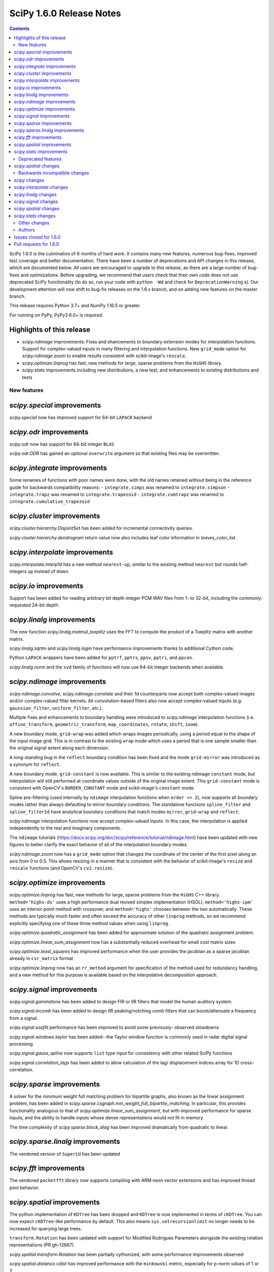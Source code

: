 ==========================
SciPy 1.6.0 Release Notes
==========================

.. contents::

SciPy 1.6.0 is the culmination of 6 months of hard work. It contains
many new features, numerous bug-fixes, improved test coverage and better
documentation. There have been a number of deprecations and API changes
in this release, which are documented below. All users are encouraged to
upgrade to this release, as there are a large number of bug-fixes and
optimizations. Before upgrading, we recommend that users check that
their own code does not use deprecated SciPy functionality (to do so,
run your code with ``python -Wd`` and check for ``DeprecationWarning`` s).
Our development attention will now shift to bug-fix releases on the
1.6.x branch, and on adding new features on the master branch.

This release requires Python 3.7+ and NumPy 1.16.5 or greater.

For running on PyPy, PyPy3 6.0+ is required.

Highlights of this release
--------------------------

- `scipy.ndimage` improvements: Fixes and ehancements to boundary extension
  modes for interpolation functions. Support for complex-valued inputs in many
  filtering and interpolation functions. New ``grid_mode`` option for
  `scipy.ndimage.zoom` to enable results consistent with scikit-image's
  ``rescale``.
- `scipy.optimize.linprog` has fast, new methods for large, sparse problems
  from the ``HiGHS`` library.
- `scipy.stats` improvements including new distributions, a new test, and
  enhancements to existing distributions and tests


New features
============

`scipy.special` improvements
----------------------------
`scipy.special` now has improved support for 64-bit ``LAPACK`` backend

`scipy.odr` improvements
------------------------
`scipy.odr` now has support for 64-bit integer ``BLAS``

`scipy.odr.ODR` has gained an optional ``overwrite`` argument so that existing
files may be overwritten.

`scipy.integrate` improvements
------------------------------
Some renames of functions with poor names were done, with the old names
retained without being in the reference guide for backwards compatibility
reasons:
- ``integrate.simps`` was renamed to ``integrate.simpson``
- ``integrate.trapz`` was renamed to ``integrate.trapezoid``
- ``integrate.cumtrapz`` was renamed to ``integrate.cumulative_trapezoid``

`scipy.cluster` improvements
------------------------------
`scipy.cluster.hierarchy.DisjointSet` has been added for incremental
connectivity queries.

`scipy.cluster.hierarchy.dendrogram` return value now also includes leaf color
information in `leaves_color_list`.

`scipy.interpolate` improvements
--------------------------------
`scipy.interpolate.interp1d` has a new method ``nearest-up``, similar to the
existing method ``nearest`` but rounds half-integers up instead of down.

`scipy.io` improvements
-----------------------
Support has been added for reading arbitrary bit depth integer PCM WAV files
from 1- to 32-bit, including the commonly-requested 24-bit depth.

`scipy.linalg` improvements
---------------------------
The new function `scipy.linalg.matmul_toeplitz` uses the FFT to compute the
product of a Toeplitz matrix with another matrix.

`scipy.linalg.sqrtm` and `scipy.linalg.logm` have performance improvements
thanks to additional Cython code.

Python ``LAPACK`` wrappers have been added for ``pptrf``, ``pptrs``, ``ppsv``,
``pptri``, and ``ppcon``.

`scipy.linalg.norm` and the ``svd`` family of functions will now use 64-bit
integer backends when available.

`scipy.ndimage` improvements
----------------------------
`scipy.ndimage.convolve`, `scipy.ndimage.correlate` and their 1d counterparts
now accept both complex-valued images and/or complex-valued filter kernels. All
convolution-based filters also now accept complex-valued inputs
(e.g. ``gaussian_filter``, ``uniform_filter``, etc.).

Multiple fixes and enhancements to boundary handling were introduced to
`scipy.ndimage` interpolation functions (i.e. ``affine_transform``,
``geometric_transform``, ``map_coordinates``, ``rotate``, ``shift``, ``zoom``).

A new boundary mode, ``grid-wrap`` was added which wraps images periodically,
using a period equal to the shape of the input image grid. This is in contrast
to the existing ``wrap`` mode which uses a period that is one sample smaller
than the original signal extent along each dimension.

A long-standing bug in the ``reflect`` boundary condition has been fixed and
the mode ``grid-mirror`` was introduced as a synonym for ``reflect``.

A new boundary mode, ``grid-constant`` is now available. This is similar to
the existing ndimage ``constant`` mode, but interpolation will still performed
at coordinate values outside of the original image extent. This
``grid-constant`` mode is consistent with OpenCV's ``BORDER_CONSTANT`` mode
and scikit-image's ``constant`` mode.

Spline pre-filtering (used internally by ``ndimage`` interpolation functions
when ``order >= 2``), now supports all boundary modes rather than always
defaulting to mirror boundary conditions. The standalone functions
``spline_filter`` and ``spline_filter1d`` have analytical boundary conditions
that match modes ``mirror``, ``grid-wrap`` and ``reflect``.

`scipy.ndimage` interpolation functions now accept complex-valued inputs. In
this case, the interpolation is applied independently to the real and
imaginary components.

The ``ndimage`` tutorials
(https://docs.scipy.org/doc/scipy/reference/tutorial/ndimage.html) have been
updated with new figures to better clarify the exact behavior of all of the
interpolation boundary modes.

`scipy.ndimage.zoom` now has a ``grid_mode`` option that changes the coordinate
of the center of the first pixel along an axis from 0 to 0.5. This allows
resizing in a manner that is consistent with the behavior of scikit-image's
``resize`` and ``rescale`` functions (and OpenCV's ``cv2.resize``).

`scipy.optimize` improvements
-----------------------------
`scipy.optimize.linprog` has fast, new methods for large, sparse problems from
the ``HiGHS`` C++ library. ``method='highs-ds'`` uses a high performance dual
revised simplex implementation (HSOL), ``method='highs-ipm'`` uses an
interior-point method with crossover, and ``method='highs'`` chooses between
the two automatically. These methods are typically much faster and often exceed
the accuracy of other ``linprog`` methods, so we recommend explicitly
specifying one of these three method values when using ``linprog``.

`scipy.optimize.quadratic_assignment` has been added for approximate solution
of the quadratic assignment problem.

`scipy.optimize.linear_sum_assignment` now has a substantially reduced overhead
for small cost matrix sizes

`scipy.optimize.least_squares` has improved performance when the user provides
the jacobian as a sparse jacobian already in ``csr_matrix`` format

`scipy.optimize.linprog` now has an ``rr_method`` argument for specification
of the method used for redundancy handling, and a new method for this purpose
is available based on the interpolative decomposition approach.

`scipy.signal` improvements
---------------------------
`scipy.signal.gammatone` has been added to design FIR or IIR filters that
model the human auditory system.

`scipy.signal.iircomb` has been added to design IIR peaking/notching comb
filters that can boost/attenuate a frequency from a signal.

`scipy.signal.sosfilt` performance has been improved to avoid some previously-
observed slowdowns

`scipy.signal.windows.taylor` has been added--the Taylor window function is
commonly used in radar digital signal processing

`scipy.signal.gauss_spline` now supports ``list`` type input for consistency
with other related SciPy functions

`scipy.signal.correlation_lags` has been added to allow calculation of the lag/
displacement indices array for 1D cross-correlation.

`scipy.sparse` improvements
---------------------------
A solver for the minimum weight full matching problem for bipartite graphs,
also known as the linear assignment problem, has been added in
`scipy.sparse.csgraph.min_weight_full_bipartite_matching`. In particular, this
provides functionality analogous to that of
`scipy.optimize.linear_sum_assignment`, but with improved performance for sparse
inputs, and the ability to handle inputs whose dense representations would not
fit in memory.

The time complexity of `scipy.sparse.block_diag` has been improved dramatically
from quadratic to linear.

`scipy.sparse.linalg` improvements
----------------------------------
The vendored version of ``SuperLU`` has been updated

`scipy.fft` improvements
------------------------

The vendored ``pocketfft`` library now supports compiling with ARM neon vector
extensions and has improved thread pool behavior.

`scipy.spatial` improvements
----------------------------
The python implementation of ``KDTree`` has been dropped and ``KDTree`` is now
implemented in terms of ``cKDTree``. You can now expect ``cKDTree``-like
performance by default. This also means ``sys.setrecursionlimit`` no longer
needs to be increased for querying large trees.

``transform.Rotation`` has been updated with support for Modified Rodrigues
Parameters alongside the existing rotation representations (PR gh-12667).

`scipy.spatial.transform.Rotation` has been partially cythonized, with some
performance improvements observed

`scipy.spatial.distance.cdist` has improved performance with the ``minkowski``
metric, especially for p-norm values of 1 or 2.

`scipy.stats` improvements
--------------------------
New distributions have been added to `scipy.stats`:

- The asymmetric Laplace continuous distribution has been added as
  `scipy.stats.laplace_asymmetric`.
- The negative hypergeometric distribution has been added as `scipy.stats.nhypergeom`.
- The multivariate t distribution has been added as `scipy.stats.multivariate_t`.
- The multivariate hypergeometric distribution has been added as `scipy.stats.multivariate_hypergeom`.

The ``fit`` method has been overridden for several distributions (``laplace``,
``pareto``, ``rayleigh``, ``invgauss``, ``logistic``, ``gumbel_l``,
``gumbel_r``); they now use analytical, distribution-specific maximum
likelihood estimation results for greater speed and accuracy than the generic
(numerical optimization) implementation.

The one-sample Cramér-von Mises test has been added as
`scipy.stats.cramervonmises`.

An option to compute one-sided p-values was added to `scipy.stats.ttest_1samp`,
`scipy.stats.ttest_ind_from_stats`, `scipy.stats.ttest_ind` and
`scipy.stats.ttest_rel`.

The function `scipy.stats.kendalltau` now has an option to compute Kendall's
tau-c (also known as Stuart's tau-c), and support has been added for exact
p-value calculations for sample sizes ``> 171``.

`stats.trapz` was renamed to `stats.trapezoid`, with the former name retained
as an alias for backwards compatibility reasons.

The function `scipy.stats.linregress` now includes the standard error of the
intercept in its return value.

The ``_logpdf``, ``_sf``, and ``_isf`` methods have been added to
`scipy.stats.nakagami`; ``_sf`` and ``_isf`` methods also added to
`scipy.stats.gumbel_r`

The ``sf`` method has been added to `scipy.stats.levy` and `scipy.stats.levy_l`
for improved precision.

`scipy.stats.binned_statistic_dd` performance improvements for the following
computed statistics: ``max``, ``min``, ``median``, and ``std``.

We gratefully acknowledge the Chan-Zuckerberg Initiative Essential Open Source
Software for Science program for supporting many of these improvements to
`scipy.stats`.

Deprecated features
===================

`scipy.spatial` changes
-----------------------
Calling ``KDTree.query`` with ``k=None`` to find all neighbours is deprecated.
Use ``KDTree.query_ball_point`` instead.

``distance.wminkowski`` was deprecated; use ``distance.minkowski`` and supply
weights with the ``w`` keyword instead.

Backwards incompatible changes
==============================

`scipy` changes
---------------
Using `scipy.fft` as a function aliasing ``numpy.fft.fft`` was removed after
being deprecated in SciPy ``1.4.0``. As a result, the `scipy.fft` submodule
must be explicitly imported now, in line with other SciPy subpackages.

`scipy.interpolate` changes
---------------------------

`scipy.linalg` changes
----------------------

`scipy.signal` changes
----------------------
The output of ``decimate``, ``lfilter_zi``, ``lfiltic``, ``sos2tf``, and
``sosfilt_zi`` have been changed to match ``numpy.result_type`` of their inputs.

The window function ``slepian`` was removed. It had been deprecated since SciPy
``1.1``.

`scipy.spatial` changes
-----------------------
``cKDTree.query`` now returns 64-bit rather than 32-bit integers on Windows,
making behaviour consistent between platforms (PR gh-12673).


`scipy.stats` changes
---------------------
The ``frechet_l`` and ``frechet_r`` distributions were removed. They were
deprecated since SciPy ``1.0``.

Other changes
=============
``setup_requires`` was removed from ``setup.py``. This means that users
invoking ``python setup.py install`` without having numpy already installed
will now get an error, rather than having numpy installed for them via
``easy_install``. This install method was always fragile and problematic, users
are encouraged to use ``pip`` when installing from source.

- Fixed a bug in `scipy.optimize.dual_annealing` ``accept_reject`` calculation
  that caused uphill jumps to be accepted less frequently.
- The time required for (un)pickling of `scipy.stats.rv_continuous`,
  `scipy.stats.rv_discrete`, and `scipy.stats.rv_frozen` has been significantly
  reduced (gh12550). Inheriting subclasses should note that ``__setstate__`` no
  longer calls ``__init__`` upon unpickling.

Authors
=======

* @endolith
* @vkk800
* aditya +
* George Bateman +
* Christoph Baumgarten
* Peter Bell
* Tobias Biester +
* Keaton J. Burns +
* Evgeni Burovski
* Rüdiger Busche +
* Matthias Bussonnier
* Dominic C +
* Corallus Caninus +
* CJ Carey
* Thomas A Caswell
* chapochn +
* Lucía Cheung
* Zach Colbert +
* Coloquinte +
* Yannick Copin +
* Devin Crowley +
* Terry Davis +
* Michaël Defferrard +
* devonwp +
* Didier +
* divenex +
* Thomas Duvernay +
* Eoghan O'Connell +
* Gökçen Eraslan
* Kristian Eschenburg +
* Ralf Gommers
* Thomas Grainger +
* GreatV +
* Gregory Gundersen +
* h-vetinari +
* Matt Haberland
* Mark Harfouche +
* He He +
* Alex Henrie
* Chun-Ming Huang +
* Martin James McHugh III +
* Alex Izvorski +
* Joey +
* ST John +
* Jonas Jonker +
* Julius Bier Kirkegaard
* Marcin Konowalczyk +
* Konrad0
* Sam Van Kooten +
* Sergey Koposov +
* Peter Mahler Larsen
* Eric Larson
* Antony Lee
* Gregory R. Lee
* Loïc Estève
* Jean-Luc Margot +
* MarkusKoebis +
* Nikolay Mayorov
* G. D. McBain
* Andrew McCluskey +
* Nicholas McKibben
* Sturla Molden
* Denali Molitor +
* Eric Moore
* Shashaank N +
* Prashanth Nadukandi +
* nbelakovski +
* Andrew Nelson
* Nick +
* Nikola Forró +
* odidev
* ofirr +
* Sambit Panda
* Dima Pasechnik
* Tirth Patel +
* Matti Picus
* Paweł Redzyński +
* Vladimir Philipenko +
* Philipp Thölke +
* Ilhan Polat
* Eugene Prilepin +
* Vladyslav Rachek
* Ram Rachum +
* Tyler Reddy
* Martin Reinecke +
* Simon Segerblom Rex +
* Lucas Roberts
* Benjamin Rowell +
* Eli Rykoff +
* Atsushi Sakai
* Moritz Schulte +
* Daniel B. Smith
* Steve Smith +
* Jan Soedingrekso +
* Victor Stinner +
* Jose Storopoli +
* Diana Sukhoverkhova +
* Søren Fuglede Jørgensen
* taoky +
* Mike Taves +
* Ian Thomas +
* Will Tirone +
* Frank Torres +
* Seth Troisi
* Ronald van Elburg +
* Hugo van Kemenade
* Paul van Mulbregt
* Saul Ivan Rivas Vega +
* Pauli Virtanen
* Jan Vleeshouwers
* Samuel Wallan
* Warren Weckesser
* Ben West +
* Eric Wieser
* WillTirone +
* Levi John Wolf +
* Zhiqing Xiao
* Rory Yorke +
* Yun Wang (Maigo) +
* Egor Zemlyanoy +
* ZhihuiChen0903 +
* Jacob Zhong +

A total of 122 people contributed to this release.
People with a "+" by their names contributed a patch for the first time.
This list of names is automatically generated, and may not be fully complete.

Issues closed for 1.6.0
-----------------------

* `#1323 <https://github.com/scipy/scipy/issues/1323>`__: ndimage.shift destroys data from edges (Trac #796)
* `#1892 <https://github.com/scipy/scipy/issues/1892>`__: using rptfile= with an existing file causes a Fortran runtime...
* `#1903 <https://github.com/scipy/scipy/issues/1903>`__: ndimage.rotate misses some values (Trac #1378)
* `#1930 <https://github.com/scipy/scipy/issues/1930>`__: scipy.io.wavfile should be able to read 24 bit signed wave (Trac...
* `#3158 <https://github.com/scipy/scipy/issues/3158>`__: Odd casting behaviour of signal.filtfilt
* `#3203 <https://github.com/scipy/scipy/issues/3203>`__: interpolation.zoom incorrect output for certain cases
* `#3645 <https://github.com/scipy/scipy/issues/3645>`__: BUG: stats: mstats.pearsonr calculation is wrong if the masks...
* `#3665 <https://github.com/scipy/scipy/issues/3665>`__: Return Bunch objects from stats functions
* `#4922 <https://github.com/scipy/scipy/issues/4922>`__: unexpected zero output values from zoom
* `#5202 <https://github.com/scipy/scipy/issues/5202>`__: BUG: stats: Spurious warnings from the pdf method of several...
* `#5223 <https://github.com/scipy/scipy/issues/5223>`__: Zoom does not return the same values when resizing a sub-array...
* `#5396 <https://github.com/scipy/scipy/issues/5396>`__: scipy.spatial.distance.pdist documention bug
* `#5489 <https://github.com/scipy/scipy/issues/5489>`__: ValueError: failed to create intent(cache|hide)|optional array--...
* `#6096 <https://github.com/scipy/scipy/issues/6096>`__: loadmat drops dtype of empty arrays when squeeze_me=True
* `#6713 <https://github.com/scipy/scipy/issues/6713>`__: sicpy.ndimage.zoom returns artefacts and boundaries in some cases
* `#7125 <https://github.com/scipy/scipy/issues/7125>`__: Impossible to know number of dimensions in c function used by...
* `#7324 <https://github.com/scipy/scipy/issues/7324>`__: scipy.ndimage.zoom bad interpolation when downsampling (zoom...
* `#8131 <https://github.com/scipy/scipy/issues/8131>`__: BUG: geometric_transform wrap mode possible bug
* `#8163 <https://github.com/scipy/scipy/issues/8163>`__: LSMR fails on some random values when providing an x0
* `#8210 <https://github.com/scipy/scipy/issues/8210>`__: Why should I choose order > 1 for scipy.ndimage.zoom?
* `#8465 <https://github.com/scipy/scipy/issues/8465>`__: Unexpected behavior with reflect mode of ndimage.rotate
* `#8776 <https://github.com/scipy/scipy/issues/8776>`__: cdist behavior with Minkowsky and np.inf
* `#9168 <https://github.com/scipy/scipy/issues/9168>`__: documentation of pearson3 in scipy.stats unclear
* `#9223 <https://github.com/scipy/scipy/issues/9223>`__: Faster implementation of scipy.sparse.block_diag
* `#9476 <https://github.com/scipy/scipy/issues/9476>`__: Invalid index in signal.medfilt2d's QUICK_SELECT
* `#9857 <https://github.com/scipy/scipy/issues/9857>`__: scipy.odr.Output.sd_beta is not standard error
* `#9865 <https://github.com/scipy/scipy/issues/9865>`__: Strange behavior of \`ndimage.shift\` and \`ndimage.affine_transform\`
* `#10042 <https://github.com/scipy/scipy/issues/10042>`__: Consider support for multivariate student-t distribution?
* `#10134 <https://github.com/scipy/scipy/issues/10134>`__: gausshyper distribution accepts invalid parameters
* `#10179 <https://github.com/scipy/scipy/issues/10179>`__: str+bytes concatenation error in test_lapack.py
* `#10216 <https://github.com/scipy/scipy/issues/10216>`__: cKDTree.query_ball_point speed regression
* `#10463 <https://github.com/scipy/scipy/issues/10463>`__: ENH: vectorize scipy.fft for more CPU architectures
* `#10593 <https://github.com/scipy/scipy/issues/10593>`__: Rename \`sum\` ndimage function
* `#10595 <https://github.com/scipy/scipy/issues/10595>`__: scipy.stats.ttest_1samp should support alternative hypothesis
* `#10610 <https://github.com/scipy/scipy/issues/10610>`__: ndimage.interpolation.spline_filter1d default value of mode
* `#10620 <https://github.com/scipy/scipy/issues/10620>`__: ndimage.interpolation.zoom() option to work like skimage.transform.resize()
* `#10711 <https://github.com/scipy/scipy/issues/10711>`__: Array Shapes Not Aligned Bug in scipy.optimize._lsq.lsq_linear.py
* `#10782 <https://github.com/scipy/scipy/issues/10782>`__: BUG: optimize: methods unknown to \`scipy.optimize.show_options\`
* `#10892 <https://github.com/scipy/scipy/issues/10892>`__: Possible typo in an equation of optimize/dual_annealing
* `#11020 <https://github.com/scipy/scipy/issues/11020>`__: signal.fftconvolve return a tuple including lag information
* `#11093 <https://github.com/scipy/scipy/issues/11093>`__: scipy.interpolate.interp1d can not handle datetime64
* `#11170 <https://github.com/scipy/scipy/issues/11170>`__: Use manylinux2014 to get aarch64/ppc64le support
* `#11186 <https://github.com/scipy/scipy/issues/11186>`__: BUG: stats: pearson3 CDF and SF functions incorrect when skew...
* `#11366 <https://github.com/scipy/scipy/issues/11366>`__: DeprecationWarning due to invalid escape sequences
* `#11403 <https://github.com/scipy/scipy/issues/11403>`__: Optimize raises "ValueError: \`x0\` violates bound constraints"...
* `#11558 <https://github.com/scipy/scipy/issues/11558>`__: ENH: IIR comb filter
* `#11559 <https://github.com/scipy/scipy/issues/11559>`__: BUG: iirdesign doesn't fail for frequencies above Nyquist
* `#11567 <https://github.com/scipy/scipy/issues/11567>`__: scipy.signal.iirdesign doesn't check consistency of wp and ws...
* `#11654 <https://github.com/scipy/scipy/issues/11654>`__: ENH: Add Negative Hypergeometric Distribution
* `#11720 <https://github.com/scipy/scipy/issues/11720>`__: BUG: stats: wrong shape from median_absolute_deviation for arrays...
* `#11746 <https://github.com/scipy/scipy/issues/11746>`__: BUG: stats: pearson3 returns size 1 arrays where other distributions...
* `#11756 <https://github.com/scipy/scipy/issues/11756>`__: Improve and fix \*Spline docstrings and code
* `#11758 <https://github.com/scipy/scipy/issues/11758>`__: BUG: of scipy.interpolate.CubicSpline when \`bc_type' is set...
* `#11925 <https://github.com/scipy/scipy/issues/11925>`__: MAINT: remove character encoding check in CI?
* `#11963 <https://github.com/scipy/scipy/issues/11963>`__: Test failures - TestLinprogIPSparseCholmod
* `#12102 <https://github.com/scipy/scipy/issues/12102>`__: incorrect first moment of non central t-distribution
* `#12113 <https://github.com/scipy/scipy/issues/12113>`__: scipy.stats.poisson docs for rate = 0
* `#12152 <https://github.com/scipy/scipy/issues/12152>`__: ENH: signal.gauss_spline should accept a list
* `#12157 <https://github.com/scipy/scipy/issues/12157>`__: BUG: Iteration index initialisation is wrong in scipy.optimize.linesearch.scalar_search_wolfe2
* `#12162 <https://github.com/scipy/scipy/issues/12162>`__: Storing Rotation object in NumPy array returns an array with...
* `#12176 <https://github.com/scipy/scipy/issues/12176>`__: cannot modify the slice of an array returned by \`wavfile.read\`
* `#12190 <https://github.com/scipy/scipy/issues/12190>`__: retrieve leave colors from dendrogram
* `#12196 <https://github.com/scipy/scipy/issues/12196>`__: PERF: scipy.linalg.pinv is very slow compared to numpy.linalg.pinv
* `#12222 <https://github.com/scipy/scipy/issues/12222>`__: Interpolating categorical data (interp1d)
* `#12231 <https://github.com/scipy/scipy/issues/12231>`__: Is the p-value of the Kruskal-Wallis test two-sided?
* `#12249 <https://github.com/scipy/scipy/issues/12249>`__: ENH: least_squares: should not re-instanciate csr_matrix if already...
* `#12264 <https://github.com/scipy/scipy/issues/12264>`__: DOC: optimize: linprog method-specific function signature
* `#12290 <https://github.com/scipy/scipy/issues/12290>`__: DOC: Convex Hull areas are actually perimeters for 2-dimensional...
* `#12308 <https://github.com/scipy/scipy/issues/12308>`__: integrate.solve_ivp with DOP853 method fails when yDot = 0
* `#12326 <https://github.com/scipy/scipy/issues/12326>`__: BUG: stats.exponnorm.pdf returns 0 for small K
* `#12337 <https://github.com/scipy/scipy/issues/12337>`__: scipy.sparse.linalg.eigsh documentation is misleading
* `#12339 <https://github.com/scipy/scipy/issues/12339>`__: scipy.io.wavfile.write documentation has wrong example
* `#12340 <https://github.com/scipy/scipy/issues/12340>`__: sparse.lil_matrix.tocsr() fails silently on matrices with nzn...
* `#12350 <https://github.com/scipy/scipy/issues/12350>`__: Create a 2-parameter version of the gamma distribution
* `#12369 <https://github.com/scipy/scipy/issues/12369>`__: scipy.signal.correlate has an error in the documentation, examples...
* `#12373 <https://github.com/scipy/scipy/issues/12373>`__: interp1d returns incorrect values for step functions
* `#12378 <https://github.com/scipy/scipy/issues/12378>`__: interpolate.NearestNDInterpolator.__call__ & LinearNDInterpolator.__call__...
* `#12411 <https://github.com/scipy/scipy/issues/12411>`__: scipy.stats.spearmanr mishandles nan variables with "propogate"
* `#12413 <https://github.com/scipy/scipy/issues/12413>`__: DOC: Remove the "Basic functions" section from the SciPy tutorial.
* `#12415 <https://github.com/scipy/scipy/issues/12415>`__: scipy.stats.dirichlet documentation issue
* `#12419 <https://github.com/scipy/scipy/issues/12419>`__: least_squares ValueError with 'lm' method - regression from 1.4.1...
* `#12431 <https://github.com/scipy/scipy/issues/12431>`__: Request for Python wrapper for LAPACK's ?pptrf (Cholesky factorization...
* `#12458 <https://github.com/scipy/scipy/issues/12458>`__: spearmanr with entire NaN columns produces errors
* `#12477 <https://github.com/scipy/scipy/issues/12477>`__: WIP: Addition of MLE for stats.invgauss/wald
* `#12483 <https://github.com/scipy/scipy/issues/12483>`__: reading .wav fails when the file is too big on python 3.6.0
* `#12490 <https://github.com/scipy/scipy/issues/12490>`__: BUG: stats: logistic and genlogistic logpdf overflow for large...
* `#12499 <https://github.com/scipy/scipy/issues/12499>`__: LinearNDInterpolator raises ValueError when value array has writeable=False...
* `#12523 <https://github.com/scipy/scipy/issues/12523>`__: Wrong key in __odrpack.c
* `#12547 <https://github.com/scipy/scipy/issues/12547>`__: typo in scipy/cluster/_hierarchy.pyx
* `#12549 <https://github.com/scipy/scipy/issues/12549>`__: DOC: least_squares return type is poorly formatted.
* `#12578 <https://github.com/scipy/scipy/issues/12578>`__: TST: test_bounds_infeasible_2 failing on wheels repo cron jobs
* `#12585 <https://github.com/scipy/scipy/issues/12585>`__: ENH: Add Multivariate Hypergeometric Distribution
* `#12604 <https://github.com/scipy/scipy/issues/12604>`__: unintuitive conversion in \`scipy.constants.lambda2nu\`
* `#12606 <https://github.com/scipy/scipy/issues/12606>`__: DOC: Invalid syntax in example.
* `#12665 <https://github.com/scipy/scipy/issues/12665>`__: List of possible bugs found by automated code analysis
* `#12696 <https://github.com/scipy/scipy/issues/12696>`__: scipy.optimize.fminbound, numpy depreciation warning Creating...
* `#12699 <https://github.com/scipy/scipy/issues/12699>`__: TestProjections.test_iterative_refinements_dense failure
* `#12701 <https://github.com/scipy/scipy/issues/12701>`__: TestDifferentialEvolutionSolver::test_L4 failing
* `#12719 <https://github.com/scipy/scipy/issues/12719>`__: Misleading scipy.signal.get_window() docstring with 'exponential'...
* `#12740 <https://github.com/scipy/scipy/issues/12740>`__: circstd doesn't handle R = hypot(S, C) > 1
* `#12749 <https://github.com/scipy/scipy/issues/12749>`__: ENH: interp1d Matlab compatibility
* `#12773 <https://github.com/scipy/scipy/issues/12773>`__: Meta-issue: ndimage spline boundary handling (NumFOCUS proposal)
* `#12813 <https://github.com/scipy/scipy/issues/12813>`__: optimize.root(method="krylov") fails if options["tol_norm"] expects...
* `#12815 <https://github.com/scipy/scipy/issues/12815>`__: stats.zscore inconsistent behavior when all values are the same
* `#12840 <https://github.com/scipy/scipy/issues/12840>`__: scipy.signal.windows.dpss docstring typo
* `#12874 <https://github.com/scipy/scipy/issues/12874>`__: Rotation.random vs stats.special_ortho_group
* `#12881 <https://github.com/scipy/scipy/issues/12881>`__: FFT - documentation - examples - linspace construction
* `#12904 <https://github.com/scipy/scipy/issues/12904>`__: BUG: parsing in loadarff()
* `#12917 <https://github.com/scipy/scipy/issues/12917>`__: GitHub Actions nightly build triggered on forks
* `#12919 <https://github.com/scipy/scipy/issues/12919>`__: BUG: numerical precision, use gammaln in nct.mean
* `#12924 <https://github.com/scipy/scipy/issues/12924>`__: Rename Sample Based Integration Methods to Comply with Code of...
* `#12940 <https://github.com/scipy/scipy/issues/12940>`__: Should the minimum numpy for AIX be bumped to 1.16.5
* `#12951 <https://github.com/scipy/scipy/issues/12951>`__: A possible typo in scipy.stats.weightedtau
* `#12952 <https://github.com/scipy/scipy/issues/12952>`__: [Documentation question] Would it be more precise to specify...
* `#12970 <https://github.com/scipy/scipy/issues/12970>`__: Documentation presents second order sections as the correct choice...
* `#12982 <https://github.com/scipy/scipy/issues/12982>`__: Calculate standard error of the intercept in linregress
* `#12985 <https://github.com/scipy/scipy/issues/12985>`__: Possible wrong link in scipy.stats.wilcoxon doc
* `#12991 <https://github.com/scipy/scipy/issues/12991>`__: least_squares broken with float32
* `#13001 <https://github.com/scipy/scipy/issues/13001>`__: \`OptimizeResult.message\` from \`L-BFGS-B\` is a bytes, not...
* `#13030 <https://github.com/scipy/scipy/issues/13030>`__: BUG: lint_diff.py still fails for backport PRs
* `#13077 <https://github.com/scipy/scipy/issues/13077>`__: CI: codecov proper patch diffs
* `#13085 <https://github.com/scipy/scipy/issues/13085>`__: Build failing on main branch after HiGHS solver merge
* `#13088 <https://github.com/scipy/scipy/issues/13088>`__: BLD, BUG: wheel builds failure with HiGHS/optimize
* `#13099 <https://github.com/scipy/scipy/issues/13099>`__: Wrong output format for empty sparse results of kron
* `#13108 <https://github.com/scipy/scipy/issues/13108>`__: TST, CI: GitHub Actions MacOS Failures
* `#13111 <https://github.com/scipy/scipy/issues/13111>`__: BUG, DOC: refguide check is failing
* `#13127 <https://github.com/scipy/scipy/issues/13127>`__: ODR output file writing broken in conda env with system compilers
* `#13134 <https://github.com/scipy/scipy/issues/13134>`__: FromTravis migration tracker
* `#13140 <https://github.com/scipy/scipy/issues/13140>`__: BUG: signal: \`ss2tf\` incorrectly truncates output to integers.
* `#13179 <https://github.com/scipy/scipy/issues/13179>`__: CI: lint is failing because of output to stderr
* `#13182 <https://github.com/scipy/scipy/issues/13182>`__: Key appears twice in \`test_optimize.test_show_options\`
* `#13191 <https://github.com/scipy/scipy/issues/13191>`__: \`scipy.linalg.lapack.dgesjv\` overwrites original arrays if...
* `#13207 <https://github.com/scipy/scipy/issues/13207>`__: TST: Erratic test failure in test_cossin_separate
* `#13221 <https://github.com/scipy/scipy/issues/13221>`__: BUG: pavement.py glitch
* `#13239 <https://github.com/scipy/scipy/issues/13239>`__: Segmentation fault with \`eigh(..., driver="evx")\` for 10x10...
* `#13248 <https://github.com/scipy/scipy/issues/13248>`__: ndimage: improper cval handling for complex-valued inputs

Pull requests for 1.6.0
-----------------------

* `#8032 <https://github.com/scipy/scipy/pull/8032>`__: ENH: Add in taylor window common in Radar processing
* `#8779 <https://github.com/scipy/scipy/pull/8779>`__: CI: Run benchmarks
* `#9361 <https://github.com/scipy/scipy/pull/9361>`__: ENH: Add Kendall's tau-a and tau-c variants to scipy.stats.kendalltau()
* `#11068 <https://github.com/scipy/scipy/pull/11068>`__: ENH: Adds correlation_lags function to scipy.signal
* `#11119 <https://github.com/scipy/scipy/pull/11119>`__: ENH: add Cramer-von-Mises (one-sample) test to scipy.stats
* `#11249 <https://github.com/scipy/scipy/pull/11249>`__: ENH: optimize: interpolative decomposition redundancy removal...
* `#11346 <https://github.com/scipy/scipy/pull/11346>`__: ENH: add fast toeplitz matrix multiplication using FFT
* `#11413 <https://github.com/scipy/scipy/pull/11413>`__: ENH: Multivariate t-distribution (stale)
* `#11563 <https://github.com/scipy/scipy/pull/11563>`__: ENH: exact p-value in stats.kendalltau() for sample sizes > 171
* `#11691 <https://github.com/scipy/scipy/pull/11691>`__: ENH: add a stack of reversal functions to linprog
* `#12043 <https://github.com/scipy/scipy/pull/12043>`__: ENH: optimize: add HiGHS methods to linprog - continued
* `#12061 <https://github.com/scipy/scipy/pull/12061>`__: Check parameter consistensy in signal.iirdesign
* `#12067 <https://github.com/scipy/scipy/pull/12067>`__: MAINT: Cleanup OLDAPI in ndimage/src/_ctest.c
* `#12069 <https://github.com/scipy/scipy/pull/12069>`__: DOC: Add developer guidelines for implementing the nan_policy...
* `#12077 <https://github.com/scipy/scipy/pull/12077>`__: MAINT: malloc return value checks for cython
* `#12080 <https://github.com/scipy/scipy/pull/12080>`__: MAINT: Remove suppress_warnings
* `#12085 <https://github.com/scipy/scipy/pull/12085>`__: ENH: special: support ILP64 Lapack
* `#12086 <https://github.com/scipy/scipy/pull/12086>`__: MAINT: Cleanup PyMODINIT_FUNC used during 2to3
* `#12097 <https://github.com/scipy/scipy/pull/12097>`__: ENH: stats: override stats.rayleigh.fit with analytical MLE
* `#12112 <https://github.com/scipy/scipy/pull/12112>`__: DOC: Improve integrate.nquad docstring
* `#12125 <https://github.com/scipy/scipy/pull/12125>`__: TST: Add a test for stats.gmean with negative input
* `#12139 <https://github.com/scipy/scipy/pull/12139>`__: TST: Reduce flakiness in lsmr test
* `#12142 <https://github.com/scipy/scipy/pull/12142>`__: DOC: add a note in poisson distribution when mu=0 and k=0 in...
* `#12144 <https://github.com/scipy/scipy/pull/12144>`__: DOC: Update ndimage.morphology.distance_transform\*
* `#12154 <https://github.com/scipy/scipy/pull/12154>`__: ENH: scipy.signal: allow lists in gauss_spline
* `#12170 <https://github.com/scipy/scipy/pull/12170>`__: ENH: scipy.stats: add negative hypergeometric distribution
* `#12177 <https://github.com/scipy/scipy/pull/12177>`__: MAINT: Correctly add input line to ValueError
* `#12183 <https://github.com/scipy/scipy/pull/12183>`__: ENH: Use fromfile where possible
* `#12186 <https://github.com/scipy/scipy/pull/12186>`__: MAINT: generalize tests in SphericalVoronoi
* `#12198 <https://github.com/scipy/scipy/pull/12198>`__: TST: Fix str + bytes error
* `#12199 <https://github.com/scipy/scipy/pull/12199>`__: ENH: match np.result_type behaviour in some scipy.signal functions
* `#12200 <https://github.com/scipy/scipy/pull/12200>`__: ENH: add FIR and IIR gammatone filters to scipy.signal
* `#12204 <https://github.com/scipy/scipy/pull/12204>`__: ENH: Add overwrite argument for odr.ODR() and its test.
* `#12206 <https://github.com/scipy/scipy/pull/12206>`__: MAINT:lstsq: Switch to tranposed problem if the array is tall
* `#12208 <https://github.com/scipy/scipy/pull/12208>`__: wavfile bugfixes and maintenance
* `#12214 <https://github.com/scipy/scipy/pull/12214>`__: DOC: fix docstring of "sd_beta" of odr.Output.
* `#12234 <https://github.com/scipy/scipy/pull/12234>`__: MAINT: prevent divide by zero warnings in scipy.optimize BFGS...
* `#12235 <https://github.com/scipy/scipy/pull/12235>`__: REL: set version to 1.6.0.dev0
* `#12237 <https://github.com/scipy/scipy/pull/12237>`__: BUG: Fix exit condition for QUICK_SELECT pivot
* `#12242 <https://github.com/scipy/scipy/pull/12242>`__: ENH: Rename ndimage.sum to ndimage.sum_labels (keep sum as alias)
* `#12243 <https://github.com/scipy/scipy/pull/12243>`__: EHN: Update SuperLU
* `#12244 <https://github.com/scipy/scipy/pull/12244>`__: MAINT: stats: avoid spurious warnings in ncx2.pdf
* `#12245 <https://github.com/scipy/scipy/pull/12245>`__: DOC: Fixed incorrect default for mode in scipy.ndimage.spline_filter1d
* `#12248 <https://github.com/scipy/scipy/pull/12248>`__: MAINT: clean up pavement.py
* `#12250 <https://github.com/scipy/scipy/pull/12250>`__: ENH: Replaced csr_matrix() by tocsr() and complemented docstring
* `#12253 <https://github.com/scipy/scipy/pull/12253>`__: TST, CI: turn on codecov patch diffs
* `#12259 <https://github.com/scipy/scipy/pull/12259>`__: MAINT: Remove duplicated test for import cycles
* `#12263 <https://github.com/scipy/scipy/pull/12263>`__: ENH: Rename LocalSearchWrapper bounds
* `#12265 <https://github.com/scipy/scipy/pull/12265>`__: BUG optimize: Accept np.matrix in lsq_linear
* `#12266 <https://github.com/scipy/scipy/pull/12266>`__: BUG: Fix paren error in dual annealing accept_reject calculation
* `#12269 <https://github.com/scipy/scipy/pull/12269>`__: MAINT: Included mismatched shapes in error messages.
* `#12279 <https://github.com/scipy/scipy/pull/12279>`__: MAINT: \`__array__\` and array protocols cannot be used in sparse.
* `#12281 <https://github.com/scipy/scipy/pull/12281>`__: DOC: update wheel DL docs
* `#12283 <https://github.com/scipy/scipy/pull/12283>`__: ENH: odr: ILP64 Blas support in ODR
* `#12284 <https://github.com/scipy/scipy/pull/12284>`__: ENH: linalg: support for ILP64 BLAS/LAPACK in f2py wrappers
* `#12286 <https://github.com/scipy/scipy/pull/12286>`__: ENH: Cythonize scipy.spatial.transform.Rotation
* `#12287 <https://github.com/scipy/scipy/pull/12287>`__: ENH: Read arbitrary bit depth (including 24-bit) WAVs
* `#12292 <https://github.com/scipy/scipy/pull/12292>`__: BLD: fix musl compilation
* `#12293 <https://github.com/scipy/scipy/pull/12293>`__: MAINT: Fix a DeprecationWarning in validate_runtests_log.py.
* `#12296 <https://github.com/scipy/scipy/pull/12296>`__: DOC: Clarify area/volume in scipy.spatial.ConvexHull docstrings
* `#12302 <https://github.com/scipy/scipy/pull/12302>`__: CI: Run travis builds on master to keep cache up to date
* `#12305 <https://github.com/scipy/scipy/pull/12305>`__: TST: Cleanup print statements in tests
* `#12323 <https://github.com/scipy/scipy/pull/12323>`__: ENH: Add a Bunch-like class to use as a backwards compatible...
* `#12324 <https://github.com/scipy/scipy/pull/12324>`__: BUG: io: Fix an error that occurs when attempting to raise a...
* `#12327 <https://github.com/scipy/scipy/pull/12327>`__: DOC: clarify docstrings of \`query_ball_tree\` and \`query_pairs\`
* `#12334 <https://github.com/scipy/scipy/pull/12334>`__: PERF: Improve cKDTree.query_ball_point constant time cython overhead
* `#12338 <https://github.com/scipy/scipy/pull/12338>`__: DOC: improve consistency and clarity of docs in linalg and sparse/linalg
* `#12341 <https://github.com/scipy/scipy/pull/12341>`__: DOC: add Examples for KDTree query_ball_tree and query_pairs
* `#12343 <https://github.com/scipy/scipy/pull/12343>`__: DOC: add examples for special.eval_legendre()
* `#12349 <https://github.com/scipy/scipy/pull/12349>`__: BUG: avoid overflow in sum() for 32-bit systems
* `#12351 <https://github.com/scipy/scipy/pull/12351>`__: DOC: Fix example wavfile to be 16bit
* `#12352 <https://github.com/scipy/scipy/pull/12352>`__: [BUG] Consider 0/0 division in DOP853 error estimation
* `#12353 <https://github.com/scipy/scipy/pull/12353>`__: Fix exception causes in vq.py
* `#12354 <https://github.com/scipy/scipy/pull/12354>`__: MAINT: Cleanup unneeded void\* cast in setlist.pxd
* `#12355 <https://github.com/scipy/scipy/pull/12355>`__: TST: Remove hack for old win-amd64 bug
* `#12356 <https://github.com/scipy/scipy/pull/12356>`__: ENH: Faster implementation of scipy.sparse.block_diag (#9411...
* `#12357 <https://github.com/scipy/scipy/pull/12357>`__: MAINT,TST: update and run scipy/special/utils/convert.py
* `#12358 <https://github.com/scipy/scipy/pull/12358>`__: TST: Check mstat.skewtest pvalue
* `#12359 <https://github.com/scipy/scipy/pull/12359>`__: TST: Sparse matrix test with int64 indptr and indices
* `#12363 <https://github.com/scipy/scipy/pull/12363>`__: DOC: ref. in CloughTocher2DInterpolator
* `#12364 <https://github.com/scipy/scipy/pull/12364>`__: DOC: \`sparse_distance_matrix\` and \`count_neighbors\` examples
* `#12371 <https://github.com/scipy/scipy/pull/12371>`__: MAINT, CI: bump to latest stable OpenBLAS
* `#12372 <https://github.com/scipy/scipy/pull/12372>`__: MAINT: Minor cleanup of (c)KDTree tests
* `#12374 <https://github.com/scipy/scipy/pull/12374>`__: DEP: Deprecate \`distance.wminkowski\`
* `#12375 <https://github.com/scipy/scipy/pull/12375>`__: ENH: Add fast path for minkowski distance with p=1,2 and support...
* `#12376 <https://github.com/scipy/scipy/pull/12376>`__: Fix exception causes in most of the codebase
* `#12377 <https://github.com/scipy/scipy/pull/12377>`__: DOC: Quick fix - adds newline to correlation_lags docstring Examples...
* `#12381 <https://github.com/scipy/scipy/pull/12381>`__: BENCH: remove obsolete goal_time param
* `#12382 <https://github.com/scipy/scipy/pull/12382>`__: ENH: Replace KDTree with a thin wrapper over cKDTree
* `#12385 <https://github.com/scipy/scipy/pull/12385>`__: DOC: improve docstrings of interpolate.NearestNDInterpolator.__call__...
* `#12387 <https://github.com/scipy/scipy/pull/12387>`__: DOC/STY: add example to scipy.signal.correlate
* `#12393 <https://github.com/scipy/scipy/pull/12393>`__: CI: Replace the existing check for non-ASCII characters with...
* `#12394 <https://github.com/scipy/scipy/pull/12394>`__: CI: arm64 numpy now available
* `#12395 <https://github.com/scipy/scipy/pull/12395>`__: ENH: improve stats.binned_statistic_dd performance
* `#12396 <https://github.com/scipy/scipy/pull/12396>`__: DOC, MAINT: forward port 1.5.0 relnotes
* `#12398 <https://github.com/scipy/scipy/pull/12398>`__: API: Disable len() and indexing of Rotation instances with single...
* `#12399 <https://github.com/scipy/scipy/pull/12399>`__: MAINT: Replace some Unicode dash-like chars with an ASCII hyphen.
* `#12402 <https://github.com/scipy/scipy/pull/12402>`__: update .mailmap
* `#12404 <https://github.com/scipy/scipy/pull/12404>`__: MAINT: io: Change the encoding comment of test_mio.py to utf-8.
* `#12416 <https://github.com/scipy/scipy/pull/12416>`__: CI: cache mingw, azure pipelines
* `#12427 <https://github.com/scipy/scipy/pull/12427>`__: BUG: logic error in loop unrolling (cKDTree)
* `#12432 <https://github.com/scipy/scipy/pull/12432>`__: DOC: Remove the "Basic functions" section from the SciPy tutorial.
* `#12434 <https://github.com/scipy/scipy/pull/12434>`__: ENH:linalg: Add LAPACK wrappers pptrf/pptrs/ppsv/pptri/ppcon
* `#12435 <https://github.com/scipy/scipy/pull/12435>`__: DOC: fix simplex math for scipy.stats.dirichlet documentation
* `#12439 <https://github.com/scipy/scipy/pull/12439>`__: DOC: add API methods summary for NdPPoly
* `#12443 <https://github.com/scipy/scipy/pull/12443>`__: BUG: stats: Improve calculation of exponnorm.pdf
* `#12448 <https://github.com/scipy/scipy/pull/12448>`__: DOC: stats: Add "Examples" to the ansari docstring.
* `#12450 <https://github.com/scipy/scipy/pull/12450>`__: ENH: add \`leaves_color_list\` for cluster.dendrogram dictionary.
* `#12451 <https://github.com/scipy/scipy/pull/12451>`__: MAINT: remove "blacklist" terminology from code base
* `#12452 <https://github.com/scipy/scipy/pull/12452>`__: DOC: clarify the meaning of whitening for cluster.vq.whiten()
* `#12455 <https://github.com/scipy/scipy/pull/12455>`__: MAINT: clearer error message in setup.py
* `#12457 <https://github.com/scipy/scipy/pull/12457>`__: ENH: stats: override stats.pareto.fit with analytical MLE
* `#12460 <https://github.com/scipy/scipy/pull/12460>`__: check if column in spearman rho is entirely NaN or Inf
* `#12463 <https://github.com/scipy/scipy/pull/12463>`__: DOC: improve and clean up \*Spline docstrings in fitpack2.py
* `#12474 <https://github.com/scipy/scipy/pull/12474>`__: ENH: linalg: speedup _sqrtm_triu by moving tight loop to Cython
* `#12476 <https://github.com/scipy/scipy/pull/12476>`__: ENH: add IIR comb filter to scipy.signal
* `#12484 <https://github.com/scipy/scipy/pull/12484>`__: Fix documentation for minimize
* `#12486 <https://github.com/scipy/scipy/pull/12486>`__: DOC: add a note in poisson distribution when mu=0 and k=0 in...
* `#12491 <https://github.com/scipy/scipy/pull/12491>`__: MAINT: forward port 1.5.1 release notes
* `#12508 <https://github.com/scipy/scipy/pull/12508>`__: Fix exception causes all over the codebase
* `#12514 <https://github.com/scipy/scipy/pull/12514>`__: ENH: stats: override stats.invgauss.fit with analytical MLE
* `#12519 <https://github.com/scipy/scipy/pull/12519>`__: PERF: Avoid np.zeros when custom initialization is needed anyway
* `#12520 <https://github.com/scipy/scipy/pull/12520>`__: DOC: Minor RST section renaming.
* `#12521 <https://github.com/scipy/scipy/pull/12521>`__: MAINT: Remove unused imports
* `#12522 <https://github.com/scipy/scipy/pull/12522>`__: PERF: Get rid of unnececssary allocation in VarReader5.cread_fieldnames
* `#12524 <https://github.com/scipy/scipy/pull/12524>`__: DOC: special: Set Axes3D rect to avoid clipping labels in plot.
* `#12525 <https://github.com/scipy/scipy/pull/12525>`__: Fix large sparse nnz
* `#12526 <https://github.com/scipy/scipy/pull/12526>`__: DOC: Remove double section and too long header underline.
* `#12527 <https://github.com/scipy/scipy/pull/12527>`__: Improve error message for wrong interpolation type
* `#12530 <https://github.com/scipy/scipy/pull/12530>`__: Move redundant logic outside loop for conditional speedup in...
* `#12532 <https://github.com/scipy/scipy/pull/12532>`__: ENH: Add norm={"forward", "backward"} to \`scipy.fft\`
* `#12535 <https://github.com/scipy/scipy/pull/12535>`__: MAINT: Avoid sphinx deprecated aliases for SeeAlso and Only
* `#12540 <https://github.com/scipy/scipy/pull/12540>`__: BUG: fix odr.output.work_ind key bug and add its test.
* `#12541 <https://github.com/scipy/scipy/pull/12541>`__: ENH: add solver for minimum weight full bipartite matching
* `#12550 <https://github.com/scipy/scipy/pull/12550>`__: PERF: pickling speed of rv\*
* `#12551 <https://github.com/scipy/scipy/pull/12551>`__: DOC: fix typo in cluster/_hierarchy.pyx
* `#12552 <https://github.com/scipy/scipy/pull/12552>`__: CI: Cleanup travis pip installs
* `#12556 <https://github.com/scipy/scipy/pull/12556>`__: BUG: Fix problem with Scipy.integrate.solve_bvp for big problems
* `#12557 <https://github.com/scipy/scipy/pull/12557>`__: MAINT: Use extern templates to improve sparsetools compile time
* `#12558 <https://github.com/scipy/scipy/pull/12558>`__: MAINT: Remove hack to allow scipy.fft to act like a function
* `#12563 <https://github.com/scipy/scipy/pull/12563>`__: MAINT: Remove unused mu0 in special/orthogonal.py
* `#12564 <https://github.com/scipy/scipy/pull/12564>`__: DOC: fix return type docstring for least_squares
* `#12565 <https://github.com/scipy/scipy/pull/12565>`__: DOC: stats: respond to query about Kruskal-Wallis test being...
* `#12566 <https://github.com/scipy/scipy/pull/12566>`__: BUG: Interpolate: use stable sort
* `#12568 <https://github.com/scipy/scipy/pull/12568>`__: Updated documentation for as_quat
* `#12571 <https://github.com/scipy/scipy/pull/12571>`__: DEP: remove deprecated slepian window
* `#12573 <https://github.com/scipy/scipy/pull/12573>`__: DEP: remove \`frechet_l\` and \`frechet_r\`
* `#12575 <https://github.com/scipy/scipy/pull/12575>`__: BUG: stats: fix multinomial.pmf NaNs when params sum > 1
* `#12576 <https://github.com/scipy/scipy/pull/12576>`__: MAINT: remove warning from LSQSphereBivariateSpline
* `#12582 <https://github.com/scipy/scipy/pull/12582>`__: ENH: Multivariate t-distribution
* `#12587 <https://github.com/scipy/scipy/pull/12587>`__: ENH: speed up rvs of gengamma in scipy.stats
* `#12588 <https://github.com/scipy/scipy/pull/12588>`__: DOC: add Examples add see also sections for LinearNDInterpolator,...
* `#12597 <https://github.com/scipy/scipy/pull/12597>`__: ENH: Add single-sided p-values to t-tests
* `#12599 <https://github.com/scipy/scipy/pull/12599>`__: Small update to scipy FFT tutorial
* `#12600 <https://github.com/scipy/scipy/pull/12600>`__: ENH: disjoint set data structure
* `#12602 <https://github.com/scipy/scipy/pull/12602>`__: BUG: add const for Read-only views in interpnd.pyx
* `#12605 <https://github.com/scipy/scipy/pull/12605>`__: BUG: correct \`np.asanyarray\` use in \`scipy.constants.lambda2nu\`
* `#12610 <https://github.com/scipy/scipy/pull/12610>`__: MAINT: forward port 1.5.2 release notes
* `#12612 <https://github.com/scipy/scipy/pull/12612>`__: MAINT: stats: Use explicit keyword parameters instead of \`\*\*kwds\`.
* `#12616 <https://github.com/scipy/scipy/pull/12616>`__: DOC: make explicit docstring that interpolate.interp1d only accepts...
* `#12618 <https://github.com/scipy/scipy/pull/12618>`__: DOC: Minor doc formatting.
* `#12640 <https://github.com/scipy/scipy/pull/12640>`__: MAINT: stats: fix issues with scipy.stats.pearson3 docs, moment,...
* `#12647 <https://github.com/scipy/scipy/pull/12647>`__: TST: Add Boost ellipr[cdfgj]_data test data
* `#12648 <https://github.com/scipy/scipy/pull/12648>`__: DOC: Update special/utils/README with instructions
* `#12649 <https://github.com/scipy/scipy/pull/12649>`__: DOC: simplified pip quickstart guide
* `#12650 <https://github.com/scipy/scipy/pull/12650>`__: DOC: stats: Fix boxcox docstring: lambda can be negative.
* `#12655 <https://github.com/scipy/scipy/pull/12655>`__: DOC: update Steering Council members listed in governance docs
* `#12659 <https://github.com/scipy/scipy/pull/12659>`__: rv_sample expect bug
* `#12663 <https://github.com/scipy/scipy/pull/12663>`__: DOC: optimize: try to fix linprog method-specific documentation
* `#12664 <https://github.com/scipy/scipy/pull/12664>`__: BUG: stats: Fix logpdf with large negative values for logistic...
* `#12666 <https://github.com/scipy/scipy/pull/12666>`__: MAINT: Fixes from static analysis
* `#12667 <https://github.com/scipy/scipy/pull/12667>`__: ENH: Adding Modified Rodrigues Parameters to the Rotation class
* `#12670 <https://github.com/scipy/scipy/pull/12670>`__: DOC: Update documentation for Gamma distribution
* `#12673 <https://github.com/scipy/scipy/pull/12673>`__: API: Unconditionally return np.intp from cKDTree.query
* `#12677 <https://github.com/scipy/scipy/pull/12677>`__: MAINT: Add Autogenerated notice to ufuncs.pyi
* `#12682 <https://github.com/scipy/scipy/pull/12682>`__: MAINT: Remove _util._valarray
* `#12688 <https://github.com/scipy/scipy/pull/12688>`__: MAINT: add f2py-generated scipy.integrate files to .gitignore
* `#12689 <https://github.com/scipy/scipy/pull/12689>`__: BENCH: simplify benchmark setup, remove benchmarks/run.py
* `#12694 <https://github.com/scipy/scipy/pull/12694>`__: scipy/stats: Add laplace_asymmetric continuous distribution
* `#12695 <https://github.com/scipy/scipy/pull/12695>`__: DOC: update Ubuntu quickstart; conda compilers now work!
* `#12698 <https://github.com/scipy/scipy/pull/12698>`__: MAINT: Replace np.max with np.maximum
* `#12700 <https://github.com/scipy/scipy/pull/12700>`__: TST: bump test precision for constrained trustregion test
* `#12702 <https://github.com/scipy/scipy/pull/12702>`__: TST: bump test tolerance for \`DifferentialEvolutionSolver.test_L4\`
* `#12703 <https://github.com/scipy/scipy/pull/12703>`__: BUG: Improve input validation for sepfir2d
* `#12708 <https://github.com/scipy/scipy/pull/12708>`__: MAINT: fix a typo in scipy.sparse
* `#12709 <https://github.com/scipy/scipy/pull/12709>`__: BUG: bvls can fail catastrophically to converge
* `#12711 <https://github.com/scipy/scipy/pull/12711>`__: MAINT: Use platform.python_implementation to determine IS_PYPY
* `#12713 <https://github.com/scipy/scipy/pull/12713>`__: TST: Fix flaky test_lgmres
* `#12716 <https://github.com/scipy/scipy/pull/12716>`__: DOC: add examples and tutorial links for interpolate functions...
* `#12717 <https://github.com/scipy/scipy/pull/12717>`__: DOC: Fix Issue #5396
* `#12725 <https://github.com/scipy/scipy/pull/12725>`__: ENH: Support complex-valued images and kernels for many ndimage...
* `#12729 <https://github.com/scipy/scipy/pull/12729>`__: DEP: remove setup_requires
* `#12732 <https://github.com/scipy/scipy/pull/12732>`__: BENCH: skip benchmarks instead of hiding them when SCIPY_XSLOW=0
* `#12734 <https://github.com/scipy/scipy/pull/12734>`__: CI: Don't ignore line-length in the lint_diff check.
* `#12736 <https://github.com/scipy/scipy/pull/12736>`__: DOC: Fix signal.windows.get_window() 'exponential' docstring
* `#12737 <https://github.com/scipy/scipy/pull/12737>`__: ENH: stats: override stats.gumbel_r.fit and stats.gumbel_l.fit...
* `#12738 <https://github.com/scipy/scipy/pull/12738>`__: ENH: stats: override stats.logistic.fit with system of equations...
* `#12743 <https://github.com/scipy/scipy/pull/12743>`__: BUG: Avoid negative variances in circular statistics
* `#12744 <https://github.com/scipy/scipy/pull/12744>`__: Prevent build error on GNU/Hurd
* `#12746 <https://github.com/scipy/scipy/pull/12746>`__: TST: parameterize the test cases in test_ndimage.py
* `#12752 <https://github.com/scipy/scipy/pull/12752>`__: DOC: Add examples for some root finding functions.
* `#12754 <https://github.com/scipy/scipy/pull/12754>`__: MAINT, CI: Azure windows deps multiline
* `#12756 <https://github.com/scipy/scipy/pull/12756>`__: ENH: stats: Add an sf method to levy for improved precision in...
* `#12757 <https://github.com/scipy/scipy/pull/12757>`__: ENH: stats: Add an sf method to levy_l for improved precision.
* `#12765 <https://github.com/scipy/scipy/pull/12765>`__: TST, MAINT: infeasible_2 context
* `#12767 <https://github.com/scipy/scipy/pull/12767>`__: Fix spline interpolation boundary handling for modes reflect...
* `#12769 <https://github.com/scipy/scipy/pull/12769>`__: DOC: syntax error in scipy.interpolate.bspl
* `#12770 <https://github.com/scipy/scipy/pull/12770>`__: ENH: add nearest-up rounding to scipy.interpolate.interp1d
* `#12771 <https://github.com/scipy/scipy/pull/12771>`__: TST: fix invalid input unit test for scipy.signal.gammatone
* `#12775 <https://github.com/scipy/scipy/pull/12775>`__: ENH: Adds quadratic_assignment with two methods
* `#12776 <https://github.com/scipy/scipy/pull/12776>`__: ENH: add grid-constant boundary handling in ndimage interpolation...
* `#12777 <https://github.com/scipy/scipy/pull/12777>`__: Add Taylor Window function - Common in Radar DSP
* `#12779 <https://github.com/scipy/scipy/pull/12779>`__: ENH: Improvements to pocketfft thread pool and ARM neon vectorization
* `#12788 <https://github.com/scipy/scipy/pull/12788>`__: API: Rename cKDTree n_jobs argument to workers
* `#12792 <https://github.com/scipy/scipy/pull/12792>`__: DOC: remove THANKS.txt file in favor of scipy.org
* `#12793 <https://github.com/scipy/scipy/pull/12793>`__: Add new flag to authors tool
* `#12802 <https://github.com/scipy/scipy/pull/12802>`__: BENCH: add scipy.ndimage.interpolation benchmarks
* `#12803 <https://github.com/scipy/scipy/pull/12803>`__: Do not pin the version of numpy in unsupported python versions
* `#12810 <https://github.com/scipy/scipy/pull/12810>`__: CI: fix 32-bit Linux build failure on Azure CI runs
* `#12812 <https://github.com/scipy/scipy/pull/12812>`__: ENH: support interpolation of complex-valued images
* `#12814 <https://github.com/scipy/scipy/pull/12814>`__: BUG: nonlin_solve shouldn't pass non-vector dx to tol_norm
* `#12818 <https://github.com/scipy/scipy/pull/12818>`__: Update ckdtree.pyx
* `#12822 <https://github.com/scipy/scipy/pull/12822>`__: MAINT: simplify directed_hausdorff
* `#12827 <https://github.com/scipy/scipy/pull/12827>`__: DOC: Fix wrong name w being used instead of worN in docs.
* `#12831 <https://github.com/scipy/scipy/pull/12831>`__: DOC: fix typo in sparse/base.py
* `#12835 <https://github.com/scipy/scipy/pull/12835>`__: MAINT: stats: Improve vonmises PDF calculation.
* `#12839 <https://github.com/scipy/scipy/pull/12839>`__: ENH: scipy.stats: add multivariate hypergeometric distribution
* `#12843 <https://github.com/scipy/scipy/pull/12843>`__: changed M to N in windows.dpss
* `#12846 <https://github.com/scipy/scipy/pull/12846>`__: MAINT: update minimum NumPy version to 1.16.5
* `#12847 <https://github.com/scipy/scipy/pull/12847>`__: DOC: Unify the formula in docs of scipy.stats.pearsonr()
* `#12849 <https://github.com/scipy/scipy/pull/12849>`__: DOC: polish QAP docs for consistency and readability
* `#12852 <https://github.com/scipy/scipy/pull/12852>`__: ENH, MAINT: Bring KDTree interface to feature-parity with cKDTree
* `#12858 <https://github.com/scipy/scipy/pull/12858>`__: DOC: use :doi: and :arxiv: directives for references
* `#12872 <https://github.com/scipy/scipy/pull/12872>`__: lazily import multiprocessing.Pool in MapWrapper
* `#12878 <https://github.com/scipy/scipy/pull/12878>`__: DOC: document ScalarFunction
* `#12882 <https://github.com/scipy/scipy/pull/12882>`__: MAINT: stats: Change a test to use <= instead of strictly less...
* `#12885 <https://github.com/scipy/scipy/pull/12885>`__: numpy.linspace calls edited to ensure correct spacing.
* `#12886 <https://github.com/scipy/scipy/pull/12886>`__: DOC: stats: Add 'versionadded' to cramervonmises docstring.
* `#12899 <https://github.com/scipy/scipy/pull/12899>`__: TST: make a couple of tests expected to fail on 32-bit architectures
* `#12903 <https://github.com/scipy/scipy/pull/12903>`__: DOC: update Windows build guide and move into contributor guide
* `#12907 <https://github.com/scipy/scipy/pull/12907>`__: DOC: clarify which array the precenter option applies to
* `#12908 <https://github.com/scipy/scipy/pull/12908>`__: MAINT: spatial: Remove two occurrences of unused variables in...
* `#12909 <https://github.com/scipy/scipy/pull/12909>`__: ENH: stats: Add methods gumbel_r._sf and gumbel_r._isf
* `#12910 <https://github.com/scipy/scipy/pull/12910>`__: CI: travis: Remove some unnecessary code from .travis.yml.
* `#12911 <https://github.com/scipy/scipy/pull/12911>`__: Minor fixes to dendrogram plotting
* `#12921 <https://github.com/scipy/scipy/pull/12921>`__: CI: don't run GitHub Actions on fork or in cron job
* `#12927 <https://github.com/scipy/scipy/pull/12927>`__: MAINT: rename integrate.simps to simpson
* `#12934 <https://github.com/scipy/scipy/pull/12934>`__: MAINT: rename trapz and cumtrapz to (cumulative\_)trapezoid
* `#12936 <https://github.com/scipy/scipy/pull/12936>`__: MAINT: fix numerical precision in nct.stats
* `#12938 <https://github.com/scipy/scipy/pull/12938>`__: MAINT: fix linter on master
* `#12941 <https://github.com/scipy/scipy/pull/12941>`__: Update minimum AIX pinnings to match non AIX builds
* `#12955 <https://github.com/scipy/scipy/pull/12955>`__: BUG: Fixed wrong NaNs check in scipy.stats.weightedtau
* `#12958 <https://github.com/scipy/scipy/pull/12958>`__: ENH: stats: Implement _logpdf, _sf and _isf for nakagami.
* `#12962 <https://github.com/scipy/scipy/pull/12962>`__: Correcting that p should be in [0,1] for a variety of discrete...
* `#12964 <https://github.com/scipy/scipy/pull/12964>`__: BUG: added line.strip() to split_data_line()
* `#12968 <https://github.com/scipy/scipy/pull/12968>`__: ENH: stats: Use only an analytical formula or scalar root-finding...
* `#12971 <https://github.com/scipy/scipy/pull/12971>`__: MAINT: Declare support for Python 3.9
* `#12972 <https://github.com/scipy/scipy/pull/12972>`__: MAINT: Remove redundant Python < 3.6 code
* `#12980 <https://github.com/scipy/scipy/pull/12980>`__: DOC: Update documentation on optimize.rosen
* `#12983 <https://github.com/scipy/scipy/pull/12983>`__: ENH: improvements to stats.linregress
* `#12990 <https://github.com/scipy/scipy/pull/12990>`__: DOC: Clarify that using sos as output type for iirdesign can...
* `#12992 <https://github.com/scipy/scipy/pull/12992>`__: DOC: capitalization and formatting in lsmr
* `#12995 <https://github.com/scipy/scipy/pull/12995>`__: DOC: stats: Several documentation fixes.
* `#12996 <https://github.com/scipy/scipy/pull/12996>`__: BUG: Improve error messages for \`range\` arg of binned_statistic_dd
* `#12998 <https://github.com/scipy/scipy/pull/12998>`__: MAINT: approx_derivative with FP32 closes #12991
* `#13004 <https://github.com/scipy/scipy/pull/13004>`__: TST: isinstance(OptimizeResult.message, str) closes #13001
* `#13006 <https://github.com/scipy/scipy/pull/13006>`__: Keep correct dtype when loading empty mat arrays.
* `#13009 <https://github.com/scipy/scipy/pull/13009>`__: MAINT: clip SLSQP step within bounds
* `#13012 <https://github.com/scipy/scipy/pull/13012>`__: DOC: fix bilinear_zpk example labels
* `#13013 <https://github.com/scipy/scipy/pull/13013>`__: ENH: Add \`subset\` and \`subsets\` methods to \`DisjointSet\`...
* `#13029 <https://github.com/scipy/scipy/pull/13029>`__: MAINT: basinhopping callback for initial mininmisation
* `#13032 <https://github.com/scipy/scipy/pull/13032>`__: DOC: fix docstring errors in in stats.wilcoxon
* `#13036 <https://github.com/scipy/scipy/pull/13036>`__: BUG: forward port lint_diff shims
* `#13041 <https://github.com/scipy/scipy/pull/13041>`__: MAINT: dogbox ensure x is within bounds closes #11403
* `#13042 <https://github.com/scipy/scipy/pull/13042>`__: MAINT: forward port 1.5.4 release notes
* `#13046 <https://github.com/scipy/scipy/pull/13046>`__: DOC: Update optimize.least_squares doc for all tolerance must...
* `#13052 <https://github.com/scipy/scipy/pull/13052>`__: Typo fix for cluster documentation
* `#13054 <https://github.com/scipy/scipy/pull/13054>`__: BUG: fix \`scipy.optimize.show_options\` for unknown methods....
* `#13056 <https://github.com/scipy/scipy/pull/13056>`__: MAINT: fft: Fix a C++ compiler warning.
* `#13057 <https://github.com/scipy/scipy/pull/13057>`__: Minor fixes on doc of function csr_tocsc
* `#13058 <https://github.com/scipy/scipy/pull/13058>`__: DOC: stats: Replace np.float with np.float64 in a tutorial file.
* `#13059 <https://github.com/scipy/scipy/pull/13059>`__: DOC: stats: Update the "Returns" section of the linregress docstring.
* `#13060 <https://github.com/scipy/scipy/pull/13060>`__: MAINT: clip_x_for_func should be private
* `#13061 <https://github.com/scipy/scipy/pull/13061>`__: DOC: signal.win -> signal.windows.win in Examples
* `#13063 <https://github.com/scipy/scipy/pull/13063>`__: MAINT: Add suite-sparse and sksparse installation check
* `#13070 <https://github.com/scipy/scipy/pull/13070>`__: MAINT: stats: Remove a couple obsolete comments.
* `#13073 <https://github.com/scipy/scipy/pull/13073>`__: BUG: Fix scalar_search_wolfe2 to resolve #12157
* `#13078 <https://github.com/scipy/scipy/pull/13078>`__: CI, MAINT: migrate Lint to Azure
* `#13081 <https://github.com/scipy/scipy/pull/13081>`__: BLD: drop Python 3.6 support (NEP 29)
* `#13082 <https://github.com/scipy/scipy/pull/13082>`__: MAINT: update minimum NumPy version to 1.16.5 in a couple more...
* `#13083 <https://github.com/scipy/scipy/pull/13083>`__: DOC: update toolchain.rst
* `#13086 <https://github.com/scipy/scipy/pull/13086>`__: DOC: Update the Parameters section of the correlation docstring
* `#13087 <https://github.com/scipy/scipy/pull/13087>`__: ENH:signal: Speed-up Cython implementation of _sosfilt
* `#13089 <https://github.com/scipy/scipy/pull/13089>`__: BLD, BUG: add c99 compiler flag to HiGHS basiclu library
* `#13091 <https://github.com/scipy/scipy/pull/13091>`__: BUG: Fix GIL handling in _sosfilt
* `#13094 <https://github.com/scipy/scipy/pull/13094>`__: DOC: clarify "location" in docstring of cKDTree.query
* `#13095 <https://github.com/scipy/scipy/pull/13095>`__: Zoom resize update
* `#13097 <https://github.com/scipy/scipy/pull/13097>`__: BUG: fix CubicSpline(..., bc_type="periodic") #11758
* `#13100 <https://github.com/scipy/scipy/pull/13100>`__: BUG: sparse: Correct output format of kron
* `#13107 <https://github.com/scipy/scipy/pull/13107>`__: ENH: faster linear_sum_assignment for small cost matrices
* `#13110 <https://github.com/scipy/scipy/pull/13110>`__: CI, MAINT: refguide/asv checks to azure
* `#13112 <https://github.com/scipy/scipy/pull/13112>`__: CI: fix MacOS CI
* `#13113 <https://github.com/scipy/scipy/pull/13113>`__: CI: Install word list package for refguide-check
* `#13115 <https://github.com/scipy/scipy/pull/13115>`__: BUG: add value range check for signal.iirdesign()
* `#13116 <https://github.com/scipy/scipy/pull/13116>`__: CI: Don't report name errors after an exception in refguide-check
* `#13117 <https://github.com/scipy/scipy/pull/13117>`__: CI: move sdist/pre-release test Azure
* `#13119 <https://github.com/scipy/scipy/pull/13119>`__: Improve error message on friedmanchisquare function
* `#13121 <https://github.com/scipy/scipy/pull/13121>`__: Fix factorial() for NaN on Python 3.10
* `#13123 <https://github.com/scipy/scipy/pull/13123>`__: BLD: Specify file extension for language standard version tests
* `#13128 <https://github.com/scipy/scipy/pull/13128>`__: TST: skip Fortran I/O test for ODR
* `#13130 <https://github.com/scipy/scipy/pull/13130>`__: TST: skip factorial() float tests on Python 3.10
* `#13136 <https://github.com/scipy/scipy/pull/13136>`__: CI:Add python dbg run to GH Actions
* `#13138 <https://github.com/scipy/scipy/pull/13138>`__: CI: Port coverage, 64-bit BLAS, GCC 4.8 build to azure
* `#13139 <https://github.com/scipy/scipy/pull/13139>`__: Fix edge case for mode='nearest' in ndimage.interpolation functions
* `#13141 <https://github.com/scipy/scipy/pull/13141>`__: BUG: signal: Fix data type of the numerator returned by ss2tf.
* `#13144 <https://github.com/scipy/scipy/pull/13144>`__: MAINT: stats: restrict gausshyper z > -1
* `#13146 <https://github.com/scipy/scipy/pull/13146>`__: typo in csr.py
* `#13148 <https://github.com/scipy/scipy/pull/13148>`__: BUG: stats: fix typo in stable rvs per gh-12870
* `#13149 <https://github.com/scipy/scipy/pull/13149>`__: DOC: spatial/stats: cross-ref random rotation matrix functions
* `#13151 <https://github.com/scipy/scipy/pull/13151>`__: MAINT: stats: Fix a test and a couple PEP-8 issues.
* `#13152 <https://github.com/scipy/scipy/pull/13152>`__: MAINT: stats: Use np.take_along_axis in the private function...
* `#13154 <https://github.com/scipy/scipy/pull/13154>`__: ENH: stats: Implement defined handling of constant inputs in...
* `#13156 <https://github.com/scipy/scipy/pull/13156>`__: DOC: maintain equal display range for ndimage.zoom example
* `#13159 <https://github.com/scipy/scipy/pull/13159>`__: CI: Azure: Don't run tests on merge commits, except for coverage
* `#13160 <https://github.com/scipy/scipy/pull/13160>`__: DOC: stats: disambiguate location-shifted/noncentral
* `#13161 <https://github.com/scipy/scipy/pull/13161>`__: BUG: DifferentialEvolutionSolver.__del__ can fail in garbage...
* `#13163 <https://github.com/scipy/scipy/pull/13163>`__: BUG: stats: fix bug in spearmanr nan propagation
* `#13167 <https://github.com/scipy/scipy/pull/13167>`__: MAINT: stats: Fix a test.
* `#13169 <https://github.com/scipy/scipy/pull/13169>`__: BUG: stats: Fix handling of misaligned masks in mstats.pearsonr.
* `#13178 <https://github.com/scipy/scipy/pull/13178>`__: CI: testing.yml --> macos.yml
* `#13181 <https://github.com/scipy/scipy/pull/13181>`__: CI: fix lint
* `#13190 <https://github.com/scipy/scipy/pull/13190>`__: BUG: optimize: fix a duplicate key bug for \`test_show_options\`
* `#13192 <https://github.com/scipy/scipy/pull/13192>`__: BUG:linalg: Add overwrite option to gejsv wrapper
* `#13194 <https://github.com/scipy/scipy/pull/13194>`__: BUG: slsqp should be able to use rel_step
* `#13199 <https://github.com/scipy/scipy/pull/13199>`__: [skip travis] DOC: 1.6.0 release notes
* `#13203 <https://github.com/scipy/scipy/pull/13203>`__: fix typos
* `#13209 <https://github.com/scipy/scipy/pull/13209>`__: TST:linalg: set the seed for cossin test
* `#13212 <https://github.com/scipy/scipy/pull/13212>`__: [DOC] Backtick and directive consistency.
* `#13217 <https://github.com/scipy/scipy/pull/13217>`__: REL: add necessary setuptools and numpy version pins in pyproject.toml...
* `#13226 <https://github.com/scipy/scipy/pull/13226>`__: BUG: pavement.py file handle fixes
* `#13249 <https://github.com/scipy/scipy/pull/13249>`__: Handle cval correctly for ndimage functions with complex-valued...
* `#13253 <https://github.com/scipy/scipy/pull/13253>`__: BUG,MAINT: Ensure all Pool objects are closed
* `#13255 <https://github.com/scipy/scipy/pull/13255>`__: BUG:linalg: Fix heevx wrappers and add new tests
* `#13260 <https://github.com/scipy/scipy/pull/13260>`__: CI: fix macOS testing
* `#13269 <https://github.com/scipy/scipy/pull/13269>`__: CI: github actions: In the linux dbg tests, update apt before...
* `#13279 <https://github.com/scipy/scipy/pull/13279>`__: MAINT: 1.6.0 rc2 backports
